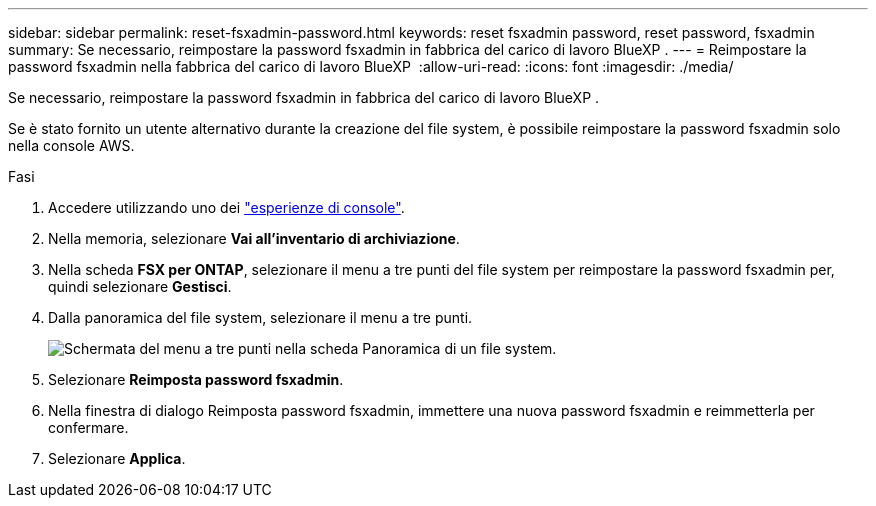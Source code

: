 ---
sidebar: sidebar 
permalink: reset-fsxadmin-password.html 
keywords: reset fsxadmin password, reset password, fsxadmin 
summary: Se necessario, reimpostare la password fsxadmin in fabbrica del carico di lavoro BlueXP . 
---
= Reimpostare la password fsxadmin nella fabbrica del carico di lavoro BlueXP 
:allow-uri-read: 
:icons: font
:imagesdir: ./media/


[role="lead"]
Se necessario, reimpostare la password fsxadmin in fabbrica del carico di lavoro BlueXP .

Se è stato fornito un utente alternativo durante la creazione del file system, è possibile reimpostare la password fsxadmin solo nella console AWS.

.Fasi
. Accedere utilizzando uno dei link:https://docs.netapp.com/us-en/workload-setup-admin/console-experiences.html["esperienze di console"^].
. Nella memoria, selezionare *Vai all'inventario di archiviazione*.
. Nella scheda *FSX per ONTAP*, selezionare il menu a tre punti del file system per reimpostare la password fsxadmin per, quindi selezionare *Gestisci*.
. Dalla panoramica del file system, selezionare il menu a tre punti.
+
image:screenshot-reset-fsxadmin-password.png["Schermata del menu a tre punti nella scheda Panoramica di un file system."]

. Selezionare *Reimposta password fsxadmin*.
. Nella finestra di dialogo Reimposta password fsxadmin, immettere una nuova password fsxadmin e reimmetterla per confermare.
. Selezionare *Applica*.

